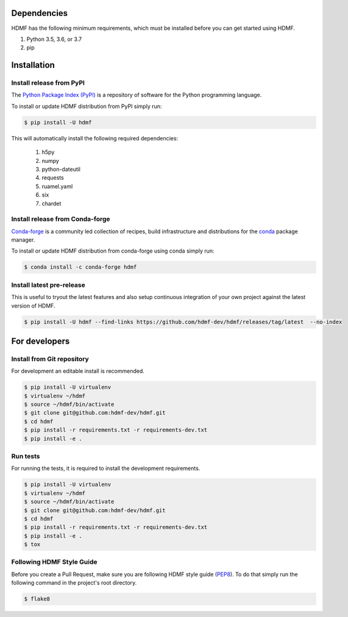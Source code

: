 ..  _getting_started:

------------
Dependencies
------------

HDMF has the following minimum requirements, which must be installed before you can get started using HDMF.

#. Python 3.5, 3.6, or 3.7
#. pip

------------
Installation
------------

Install release from PyPI
-------------------------

The `Python Package Index (PyPI) <https://pypi.org>`_ is a repository of software for the Python programming language.

To install or update HDMF distribution from PyPI simply run:

.. code::

   $ pip install -U hdmf

This will automatically install the following required dependencies:

 #. h5py
 #. numpy
 #. python-dateutil
 #. requests
 #. ruamel.yaml
 #. six
 #. chardet

Install release from Conda-forge
--------------------------------

`Conda-forge <https://conda-forge.org/#about>`_ is a community led collection of recipes, build infrastructure
and distributions for the `conda <https://conda.io/docs/>`_ package manager.

To install or update HDMF distribution from conda-forge using conda simply run:

.. code::

   $ conda install -c conda-forge hdmf


Install latest pre-release
--------------------------

This is useful to tryout the latest features and also setup continuous integration of your
own project against the latest version of HDMF.

.. code::

   $ pip install -U hdmf --find-links https://github.com/hdmf-dev/hdmf/releases/tag/latest  --no-index


--------------
For developers
--------------

Install from Git repository
---------------------------

For development an editable install is recommended.

.. code::

   $ pip install -U virtualenv
   $ virtualenv ~/hdmf
   $ source ~/hdmf/bin/activate
   $ git clone git@github.com:hdmf-dev/hdmf.git
   $ cd hdmf
   $ pip install -r requirements.txt -r requirements-dev.txt
   $ pip install -e .


Run tests
---------

For running the tests, it is required to install the development requirements.

.. code::

   $ pip install -U virtualenv
   $ virtualenv ~/hdmf
   $ source ~/hdmf/bin/activate
   $ git clone git@github.com:hdmf-dev/hdmf.git
   $ cd hdmf
   $ pip install -r requirements.txt -r requirements-dev.txt
   $ pip install -e .
   $ tox


Following HDMF Style Guide
---------------------------

Before you create a Pull Request, make sure you are following HDMF style guide (`PEP8 <https://www.python.org/dev/peps/pep-0008/>`_). To do that simply run
the following command in the project's root directory.

.. code::

   $ flake8
